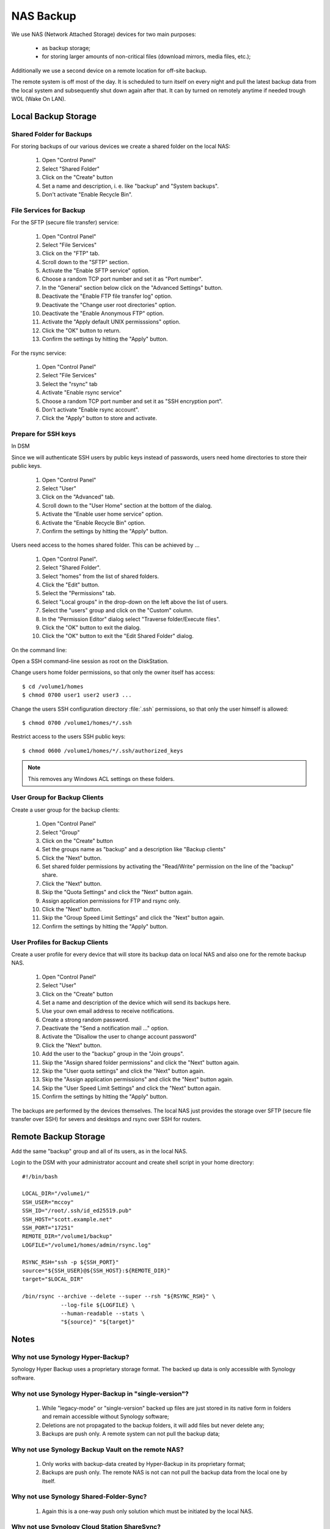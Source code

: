 NAS Backup
==========

We use NAS (Network Attached Storage) devices for two main purposes:

 * as backup storage;
 * for storing larger amounts of non-critical files (download mirrors, media
   files, etc.);

Additionally we use a second device on a remote location for off-site backup.

The remote system is off most of the day. It is scheduled to turn itself on
every night and pull the latest backup data from the local system and
subsequently shut down again after that. It can by turned on remotely anytime
if needed trough WOL (Wake On LAN).


Local Backup Storage
--------------------

Shared Folder for Backups
^^^^^^^^^^^^^^^^^^^^^^^^^

For storing backups of our various devices we create a shared folder on the
local NAS:

 #. Open "Control Panel"
 #. Select "Shared Folder"
 #. Click on the "Create" button
 #. Set a name and description, i. e. like "backup" and "System backups".
 #. Don't activate "Enable Recycle Bin".


File Services for Backup
^^^^^^^^^^^^^^^^^^^^^^^^

For the SFTP (secure file transfer) service:

 #. Open "Control Panel"
 #. Select "File Services"
 #. Click on the "FTP" tab.
 #. Scroll down to the "SFTP" section.
 #. Activate the "Enable SFTP service" option.
 #. Choose a random TCP port number and set it as "Port number".
 #. In the "General" section below click on the "Advanced Settings" button.
 #. Deactivate the "Enable FTP file transfer log" option.
 #. Deactivate the "Change user root directories" option.
 #. Deactivate the "Enable Anonymous FTP" option.
 #. Activate the "Apply default UNIX permisssions" option.
 #. Click the "OK" button to return.
 #. Confirm the settings by hitting the "Apply" button.


For the rsync service:

 #. Open "Control Panel"
 #. Select "File Services"
 #. Select the "rsync" tab
 #. Activate "Enable rsync service"
 #. Choose a random TCP port number and set it as "SSH encryption port".
 #. Don't activate "Enable rsync account".
 #. Click the "Apply" button to store and activate.


Prepare for SSH keys
^^^^^^^^^^^^^^^^^^^^

In DSM

Since we will authenticate SSH users by public keys instead of passwords, users
need home directories to store their public keys.

 #. Open "Control Panel"
 #. Select "User"
 #. Click on the "Advanced" tab.
 #. Scroll down to the "User Home" section at the bottom of the dialog.
 #. Activate the "Enable user home service" option.
 #. Activate the "Enable Recycle Bin" option.
 #. Confirm the settings by hitting the "Apply" button.


Users need access to the homes shared folder. This can be achieved by ...

 #. Open "Control Panel".
 #. Select "Shared Folder".
 #. Select "homes" from the list of shared folders.
 #. Click the "Edit" button.
 #. Select the "Permissions" tab.
 #. Select "Local groups" in the drop-down on the left above the list of users.
 #. Select the "users" group and click on the "Custom" column.
 #. In the "Permission Editor" dialog select "Traverse folder/Execute files".
 #. Click the "OK" button to exit the dialog.
 #. Click the "OK" button to exit the "Edit Shared Folder" dialog.


On the command line:

Open a SSH command-line session as root on the DiskStation.

Change users home folder permissions, so that only the owner itself has access::

  $ cd /volume1/homes
  $ chmod 0700 user1 user2 user3 ...


Change the users SSH configuration directory :file:`.ssh` permissions, so that
only the user himself is allowed::

  $ chmod 0700 /volume1/homes/*/.ssh


Restrict access to the users SSH public keys::

  $ chmod 0600 /volume1/homes/*/.ssh/authorized_keys


.. Note::

  This removes any Windows ACL settings on these folders.



User Group for Backup Clients
^^^^^^^^^^^^^^^^^^^^^^^^^^^^^

Create a user group for the backup clients:

 #. Open "Control Panel"
 #. Select "Group"
 #. Click on the "Create" button
 #. Set the groups name as "backup" and a description like "Backup clients"
 #. Click the "Next" button.
 #. Set shared folder permissions by activating the "Read/Write" permission on
    the line of the "backup" share.
 #. Click the "Next" button.
 #. Skip the "Quota Settings" and click the "Next" button again.
 #. Assign application permissions for FTP and rsync only.
 #. Click the "Next" button.
 #. Skip the "Group Speed Limit Settings" and click the "Next" button again.
 #. Confirm the settings by hitting the "Apply" button.


User Profiles for Backup Clients
^^^^^^^^^^^^^^^^^^^^^^^^^^^^^^^^

Create a user profile for every device that will store its backup data on local
NAS and also one for the remote backup NAS.

 #. Open "Control Panel"
 #. Select "User"
 #. Click on the "Create" button
 #. Set a name and description of the device which will send its backups here.
 #. Use your own email address to receive notifications.
 #. Create a strong random password.
 #. Deactivate the "Send a notification mail ..." option.
 #. Activate the "Disallow the user to change account password"
 #. Click the "Next" button.
 #. Add the user to the "backup" group in the "Join groups".
 #. Skip the "Assign shared folder permissions" and click the "Next" button again.
 #. Skip the "User quota settings" and click the "Next" button again.
 #. Skip the "Assign application permissions" and click the "Next" button again.
 #. Skip the "User Speed Limit Settings" and click the "Next" button again.
 #. Confirm the settings by hitting the "Apply" button.

The backups are performed by the devices themselves. The local NAS just provides
the storage over SFTP (secure file transfer over SSH) for severs and desktops
and rsync over SSH for routers.


Remote Backup Storage
---------------------

Add the same "backup" group and all of its users, as in the local NAS.

Login to the DSM with your administrator account and create shell script in your home
directory::

    #!/bin/bash

    LOCAL_DIR="/volume1/"
    SSH_USER="mccoy"
    SSH_ID="/root/.ssh/id_ed25519.pub"
    SSH_HOST="scott.example.net"
    SSH_PORT="17251"
    REMOTE_DIR="/volume1/backup"
    LOGFILE="/volume1/homes/admin/rsync.log"

    RSYNC_RSH="ssh -p ${SSH_PORT}"
    source="${SSH_USER}@${SSH_HOST}:${REMOTE_DIR}"
    target="$LOCAL_DIR"

    /bin/rsync --archive --delete --super --rsh "${RSYNC_RSH}" \
                --log-file ${LOGFILE} \
                --human-readable --stats \
                "${source}" "${target}"


Notes
-----

Why not use Synology Hyper-Backup?
^^^^^^^^^^^^^^^^^^^^^^^^^^^^^^^^^^

Synology Hyper Backup uses a proprietary storage format. The backed up data is
only accessible with Synology software.


Why not use Synology Hyper-Backup in "single-version"?
^^^^^^^^^^^^^^^^^^^^^^^^^^^^^^^^^^^^^^^^^^^^^^^^^^^^^^

 #. While "legacy-mode" or "single-version" backed up files are just stored in its
    native form in folders and remain accessible without Synology software;

 #. Deletions are not propagated to the backup folders, it will add files but 
    never delete any;

 #. Backups are push only. A remote system can not pull the backup data;


Why not use Synology Backup Vault on the remote NAS?
^^^^^^^^^^^^^^^^^^^^^^^^^^^^^^^^^^^^^^^^^^^^^^^^^^^^

 #. Only works with backup-data created by Hyper-Backup in its proprietary format;

 #. Backups are push only. The remote NAS is not can not pull the backup data
    from the local one by itself.


Why not use Synology Shared-Folder-Sync?
^^^^^^^^^^^^^^^^^^^^^^^^^^^^^^^^^^^^^^^^

 #. Again this is a one-way push only solution which must be initiated by the
    local NAS.


Why not use Synology Cloud Station ShareSync?
^^^^^^^^^^^^^^^^^^^^^^^^^^^^^^^^^^^^^^^^^^^^^

 #. Has a more overhead as it does a lot we don't need, i.e. file versioning.
    The backup solutions on the clients already take care of that.


Why not use Synology Cloud Station Backup?
^^^^^^^^^^^^^^^^^^^^^^^^^^^^^^^^^^^^^^^^^^

 #. Cloud Station Backup is a solution geared towards desktop systems.
    We are mostly talking about backing up servers and routers.

 #. Ubuntu Desktop has a well integrated backup solution (DejaDup) which
    transfers its backup data via SFTP.
